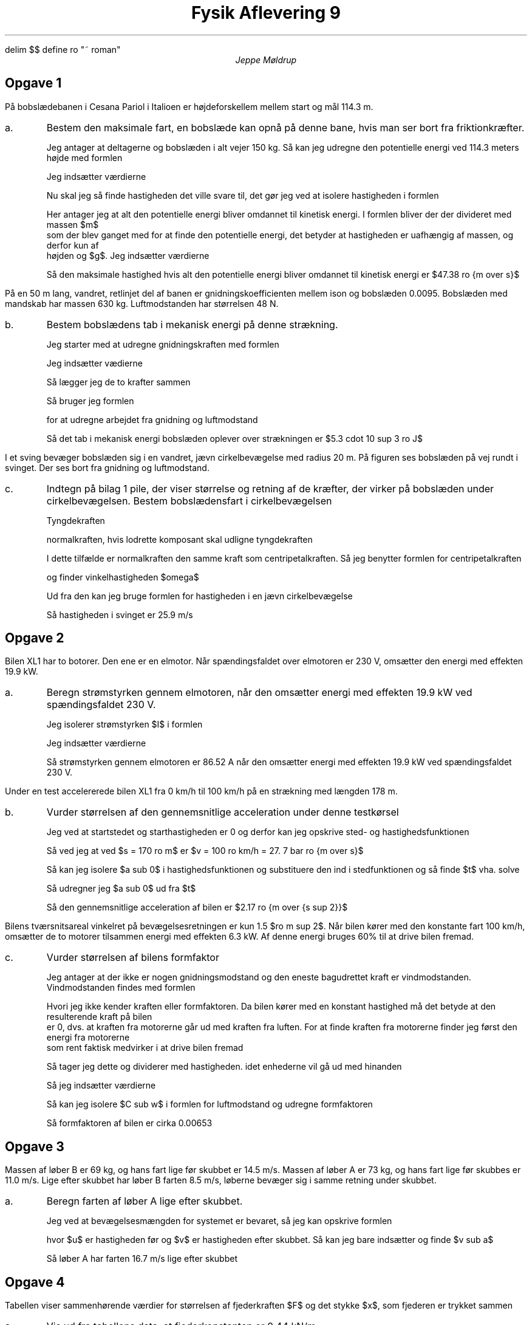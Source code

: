 .ds RH Jeppe Møldrup
.
.ds CH Fysik 9
.
.ds LH 25/1-2019
.
.ds CF %
.

.EQ
delim $$
define ro "~ roman"
.EN

.TL
Fysik Aflevering 9
.AU
Jeppe Møldrup

.SH
Opgave 1
.LP
På bobslædebanen i Cesana Pariol i Italioen er højdeforskellem mellem start og mål 114.3 m.
.IP a.
Bestem den maksimale fart, en bobslæde kan opnå på denne bane, hvis man ser bort fra friktionkræfter.

Jeg antager at deltagerne og bobslæden i alt vejer 150 kg. Så kan jeg udregne den potentielle energi
ved 114.3 meters højde med formlen
.EQ
E sub roman pot = mgh
.EN
Jeg indsætter værdierne
.EQ
E sub roman pot = 150 ro kg cdot 9.82 ro {m over {s sup 2 }} cdot 114.3 ro m = 168363.9 ro J
.EN
Nu skal jeg så finde hastigheden det ville svare til, det gør jeg ved at isolere hastigheden i formlen
.EQ
E sub roman kin = 1 over 2 mv sup 2 lra E sub v =  { left ({E sub roman kin cdot 2} over {m} right ) } sup {1 over 2}
.EN
Her antager jeg at alt den potentielle energi bliver omdannet til kinetisk energi. I formlen bliver der der divideret med massen $m$
som der blev ganget med for at finde den potentielle energi, det betyder at hastigheden er uafhængig af massen, og derfor kun af
højden og $g$. Jeg indsætter værdierne
.EQ
{ left ({168363.9 ro j cdot 2} over {150 ro kg} right ) } sup {1 over 2} = 47.38 ro {m over s}
.EN
Så den maksimale hastighed hvis alt den potentielle energi bliver omdannet til kinetisk energi er $47.38 ro {m over s}$

.LP
På en 50 m lang, vandret, retlinjet del af banen er gnidningskoefficienten mellem ison og bobslæden 0.0095. Bobslæden med mandskab har massen 630 kg. Luftmodstanden
har størrelsen 48 N.
.IP b.
Bestem bobslædens tab i mekanisk energi på denne strækning.

Jeg starter med at udregne gnidningskraften med formlen
.EQ
F sub roman gnid = F sub roman normal cdot mu
.EN
Jeg indsætter vædierne
.EQ
F sub roman gnid = 630 ro kg cdot 9.82 ro {m over {s sup 2}} cdot 0.0095 = 58.7727 ro N
.EN
Så lægger jeg de to krafter sammen
.EQ
58.7727 ro N + 48 ro N = 106.7727 ro N
.EN
Så bruger jeg formlen
.EQ
A = F cdot s
.EN
for at udregne arbejdet fra gnidning og luftmodstand
.EQ
106.7727 ro N cdot 50 ro m = 5338.635 ro J
.EN
Så det tab i mekanisk energi bobslæden oplever over strækningen er $5.3 cdot 10 sup 3 ro J$

.LP
I et sving bevæger bobslæden sig i en vandret, jævn cirkelbevægelse med radius 20 m.
På figuren ses bobslæden på vej rundt i svinget. Der ses bort fra gnidning og
luftmodstand.
.IP c.
Indtegn på bilag 1 pile, der viser størrelse og retning af de kræfter, der virker på bobslæden under cirkelbevægelsen.
Bestem bobslædensfart i cirkelbevægelsen

.PSPIC "dia/opg1.eps"
Tyngdekraften
.EQ
F sub tyngde = 630 ro kg cdot 9.82 ro {m over {s sup 2}} = 6186.6 ro N
.EN
normalkraften, hvis lodrette komposant skal udligne tyngdekraften
.EQ
F sub n = {F sub roman tyngde} over {sin (17\[de])} = 21160 ro N
.EN
I dette tilfælde er normalkraften den samme kraft som centripetalkraften. Så jeg benytter formlen for centripetalkraften
.EQ
F sub c = m cdot omega sup 2 cdot r
.EN
og finder vinkelhastigheden $omega$
.EQ
omega = left ( {F sub c} over {m cdot r} right ) sup {1 over 2} = 1.2959 ro s sup -1
.EN
Ud fra den kan jeg bruge formlen for hastigheden i en jævn cirkelbevægelse
.EQ
v = omega cdot r = 1.2959 ro s sup -1 cdot 20 ro m = 25.9 ro {m over s}
.EN
Så hastigheden i svinget er 25.9 m/s

.SH
Opgave 2
.LP
Bilen XL1 har to botorer. Den ene er en elmotor. Når spændingsfaldet over elmotoren er 230 V,
omsætter den energi med effekten 19.9 kW.
.IP a.
Beregn strømstyrken gennem elmotoren, når den omsætter energi med effekten 19.9 kW ved spændingsfaldet 230 V.

Jeg isolerer strømstyrken $I$ i formlen
.EQ
P = U cdot I lra I = P over U
.EN
Jeg indsætter værdierne
.EQ
I = {19.9 cdot 10 sup 3 ro W} over {230 ro V} = 86.52 ro A
.EN
Så strømstyrken gennem elmotoren er 86.52 A når den omsætter energi med effekten 19.9 kW ved spændingsfaldet 230 V.

.LP
Under en test accelererede bilen XL1 fra 0 km/h til 100 km/h på en strækning med længden 178 m.
.IP b.
Vurder størrelsen af den gennemsnitlige acceleration under denne testkørsel

Jeg ved at startstedet og starthastigheden er 0 og derfor kan jeg opskrive sted- og hastighedsfunktionen
.EQ
v(t) mark = a sub 0 cdot t
.EN
.EQ
s(t) lineup = 1 over 2 a sub 0 cdot t sup 2
.EN
Så ved jeg at ved $s = 170 ro m$ er $v = 100 ro km/h = 27. 7 bar ro {m over s}$
.EQ
27. 7 bar ro {m over s} mark = a sub 0 cdot t
.EN
.EQ
178 ro m = 1 over 2 a sub 0 cdot t sup 2
.EN
Så kan jeg isolere $a sub 0$ i hastighedsfunktionen og substituere den ind i stedfunktionen og så finde $t$ vha. solve
.EQ
a sub 0 = {27. 7 bar ro m/s} over {a sub 0} lra 178 ro m = 1 over 2 cdot {27. 7 bar ro m/s} over t cdot t sup 2 -> t = 12.816 ro s
.EN
Så udregner jeg $a sub 0$ ud fra $t$
.EQ
a sub 0 = {27. 7 bar ro m/s} over {12.816 ro s} = 2.17 ro {m over {s sup 2}}
.EN
Så den gennemsnitlige acceleration af bilen er $2.17 ro {m over {s sup 2}}$

.LP
Bilens tværsnitsareal vinkelret på bevægelsesretningen er kun 1.5 $ro m sup 2$. Når bilen kører med
den konstante fart 100 km/h, omsætter de to motorer tilsammen energi med effekten 6.3 kW.
Af denne energi bruges 60% til at drive bilen fremad.
.IP c.
Vurder størrelsen af bilens formfaktor

Jeg antager at der ikke er nogen gnidningsmodstand og den eneste bagudrettet kraft er vindmodstanden. Vindmodstanden findes med formlen
.EQ
F sub roman luft = - 1 over 2 cdot rho cdot v sup 2 cdot A cdot C sub w
.EN
Hvori jeg ikke kender kraften eller formfaktoren. Da bilen kører med en konstant hastighed må det betyde at den resulterende kraft på bilen
er 0, dvs. at kraften fra motorerne går ud med kraften fra luften. For at finde kraften fra motorerne finder jeg først den energi fra motorerne
som rent faktisk medvirker i at drive bilen fremad
.EQ
0.6 cdot 6.3 ro kW = 3780 ro W
.EN
Så tager jeg dette og dividerer med hastigheden. idet enhederne vil gå ud med hinanden
.EQ
roman{Nm over s}/ roman{m over s} = roman N
.EN
Så jeg indsætter værdierne
.EQ
{3780 ro W} over {27. 7 bar ro {m over s}} = 136.08 ro N
.EN
Så kan jeg isolere $C sub w$ i formlen for luftmodstand og udregne formfaktoren
.EQ
-136.08 ro N = - 1 over 2 cdot 1000 ro {kg over {m sup 3}} cdot 27. 7 bar ro {m over s} cdot 1.5 ro {m sup 2} cdot C sub w -> C sub w = 0.00653184
.EN
Så formfaktoren af bilen er cirka 0.00653

.SH
Opgave 3
.LP
Massen af løber B er 69 kg, og hans fart lige før skubbet er 14.5 m/s. Massen af løber A er 73 kg, og hans fart lige før skubbes er 11.0 m/s. Lige
efter skubbet har løber B farten 8.5 m/s, løberne bevæger sig i samme retning under skubbet.
.IP a.
Beregn farten af løber A lige efter skubbet.

Jeg ved at bevægelsesmængden for systemet er bevaret, så jeg kan opskrive formlen
.EQ
m sub b cdot u sub b + m sub a cdot u sub a = m sub b cdot v sub b + m sub a cdot v sub a
.EN
hvor $u$ er hastigheden før og $v$ er hastigheden efter skubbet. Så kan jeg bare indsætter og finde $v sub a$
.EQ
v sub a = {69 ro kg cdot 14.5 ro m/s + 73 ro kg cdot 11.0 ro m/s - 69 ro kg cdot 8.5 ro m/s} over {73 ro kg} = 16.7 ro {m over s}
.EN
Så løber A har farten 16.7 m/s lige efter skubbet

.SH
Opgave 4
.LP
Tabellen viser sammenhørende værdier for størrelsen af fjederkraften $F$ og det stykke $x$, som fjederen er trykket sammen
.TS
allbox center tab(,);
cccccccc.
$x$/cm, 0.0, 0.5, 1.0, 1.5, 2.0, 2.5, 3.0
$F$/N, 0.0, 2.1, 4.3, 6.5, 8.0, 10.8, 13.4
.TE
.IP a.
Vis ud fra tabellens data, at fjederkonstanten er 0.44 kN/m.

I en fjeder er kraften som fjederen trækker proportional med længden i meter fjederen er fra ligevægtspunktet, ganget med dens fjederkonstant i formlen
.EQ
F sub roman fjeder = k cdot Delta x
.EN
Så det er en linæer sammenhæng mellem $x$ og $F$, så jeg udfører linæer regression på dataet og finder hældningskvotienten, som er fjederkonstanten
.PSPIC "dia/opg4.eps"
Her får jeg hældningen til at være $4.3928571 ro {N over cm}$. Jeg dividerer det med 10 for at få det i $ro {kN over m}$ og finder
at fjederkonstanten er 0.44 kN/m.

.LP
I det øjeblik, hvor sugekoggen slipper den sorte fod, er fjederen trykket 2.5 cm sammen. Massen af frøen med sugekøj, fjeder og fod er 13.2 g.
.IP a.
Hvor højt kan frøen hoppe?

Jeg benytter formlen for elastisk potentiel energi
.EQ
E sub roman pot = 1 over 2 cdot k cdot x sup 2 lra E sub roman pot = 1 over 2 cdot 0.44 ro {kN over m} cdot (0.0025 ro m ) sup 2 = 0.1375 ro J
.EN
Så bruger jeg formlen
.EQ
E sub roman pot = mgh
.EN
og isolerer højden
.EQ
h = {E sub roman pot} over {mg} = {0.1375 ro J} over {13.2 ro g cdot 9.82 ro m/s sup 2} = 1.06 ro m
.EN
Så frøen kan hoppe lidt over 1 meter
